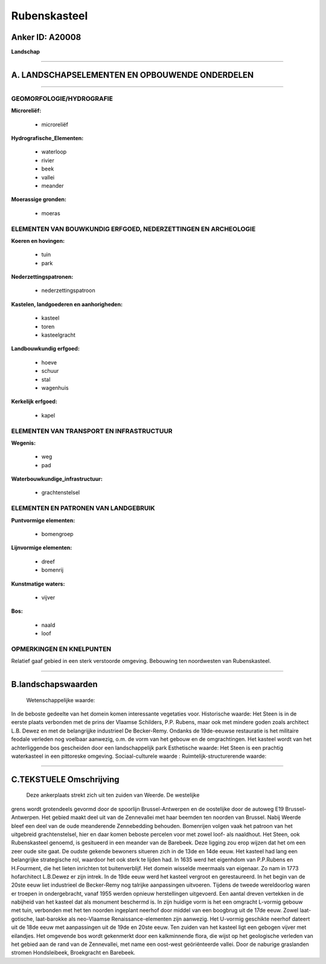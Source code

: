 Rubenskasteel
=============

Anker ID: A20008
----------------

**Landschap**

--------------

A. LANDSCHAPSELEMENTEN EN OPBOUWENDE ONDERDELEN
-----------------------------------------------

--------------

GEOMORFOLOGIE/HYDROGRAFIE
~~~~~~~~~~~~~~~~~~~~~~~~~

**Microreliëf:**

 * microreliëf

 
**Hydrografische\_Elementen:**

 * waterloop
 * rivier
 * beek
 * vallei
 * meander

 
**Moerassige gronden:**

 * moeras

 

ELEMENTEN VAN BOUWKUNDIG ERFGOED, NEDERZETTINGEN EN ARCHEOLOGIE
~~~~~~~~~~~~~~~~~~~~~~~~~~~~~~~~~~~~~~~~~~~~~~~~~~~~~~~~~~~~~~~

**Koeren en hovingen:**

 * tuin
 * park

 
**Nederzettingspatronen:**

 * nederzettingspatroon

**Kastelen, landgoederen en aanhorigheden:**

 * kasteel
 * toren
 * kasteelgracht

 
**Landbouwkundig erfgoed:**

 * hoeve
 * schuur
 * stal
 * wagenhuis

 
**Kerkelijk erfgoed:**

 * kapel

 

ELEMENTEN VAN TRANSPORT EN INFRASTRUCTUUR
~~~~~~~~~~~~~~~~~~~~~~~~~~~~~~~~~~~~~~~~~

**Wegenis:**

 * weg
 * pad

 
**Waterbouwkundige\_infrastructuur:**

 * grachtenstelsel

 

ELEMENTEN EN PATRONEN VAN LANDGEBRUIK
~~~~~~~~~~~~~~~~~~~~~~~~~~~~~~~~~~~~~

**Puntvormige elementen:**

 * bomengroep

 
**Lijnvormige elementen:**

 * dreef
 * bomenrij

**Kunstmatige waters:**

 * vijver

 
**Bos:**

 * naald
 * loof

 

OPMERKINGEN EN KNELPUNTEN
~~~~~~~~~~~~~~~~~~~~~~~~~

Relatief gaaf gebied in een sterk verstoorde omgeving. Bebouwing ten
noordwesten van Rubenskasteel.

--------------

B.landschapswaarden
-------------------

 Wetenschappelijke waarde:
In de beboste gedeelte van het domein komen interessante vegetaties
voor.
Historische waarde:
Het Steen is in de eerste plaats verbonden met de prins der Vlaamse
Schilders, P.P. Rubens, maar ook met mindere goden zoals architect L.B.
Dewez en met de belangrijjke industrieel De Becker-Remy. Ondanks de
19de-eeuwse restauratie is het militaire feodale verleden nog voelbaar
aanwezig, o.m. de vorm van het gebouw en de omgrachtingen. Het kasteel
wordt van het achterliggende bos gescheiden door een landschappelijk
park
Esthetische waarde: Het Steen is een prachtig waterkasteel in een
pittoreske omgeving.
Sociaal-culturele waarde :
Ruimtelijk-structurerende waarde:
 

--------------

C.TEKSTUELE Omschrijving
------------------------

 Deze ankerplaats strekt zich uit ten zuiden van Weerde. De westelijke
grens wordt grotendeels gevormd door de spoorlijn Brussel-Antwerpen en
de oostelijke door de autoweg E19 Brussel-Antwerpen. Het gebied maakt
deel uit van de Zennevallei met haar beemden ten noorden van Brussel.
Nabij Weerde bleef een deel van de oude meanderende Zennebedding
behouden. Bomenrijen volgen vaak het patroon van het uitgebreid
grachtenstelsel, hier en daar komen beboste percelen voor met zowel
loof- als naaldhout. Het Steen, ook Rubenskasteel genoemd, is gesitueerd
in een meander van de Barebeek. Deze ligging zou erop wijzen dat het om
een zeer oude site gaat. De oudste gekende bewoners situeren zich in de
13de en 14de eeuw. Het kasteel had lang een belangrijke strategische
rol, waardoor het ook sterk te lijden had. In 1635 werd het eigenhdom
van P.P.Rubens en H.Fourment, die het lieten inrichten tot
buitenverblijf. Het domein wisselde meermaals van eigenaar. Zo nam in
1773 hofarchitect L.B.Dewez er zijn intrek. In de 19de eeuw werd het
kasteel vergroot en gerestaureerd. In het begin van de 20ste eeuw liet
industrieel de Becker-Remy nog talrijke aanpassingen uitvoeren. Tijdens
de tweede wereldoorlog waren er troepen in ondergebracht, vanaf 1955
werden opnieuw herstellingen uitgevoerd. Een aantal dreven vertekken in
de nabijheid van het kasteel dat als monument beschermd is. In zijn
huidige vorm is het een omgracht L-vormig gebouw met tuin, verbonden met
het ten noorden ingeplant neerhof door middel van een boogbrug uit de
17de eeuw. Zowel laat-gotische, laat-barokke als neo-Vlaamse
Renaissance-elementen zijn aanwezig. Het U-vormig geschikte neerhof
dateert uit de 18de eeuw met aanpassingen uit de 19de en 20ste eeuw. Ten
zuiden van het kasteel ligt een gebogen vijver met eilandjes. Het
omgevende bos wordt gekenmerkt door een kalkminnende flora, die wijst op
het geologische verleden van het gebied aan de rand van de Zennevallei,
met name een oost-west geöriënteerde vallei. Door de naburige graslanden
stromen Hondsleibeek, Broekgracht en Barebeek.
